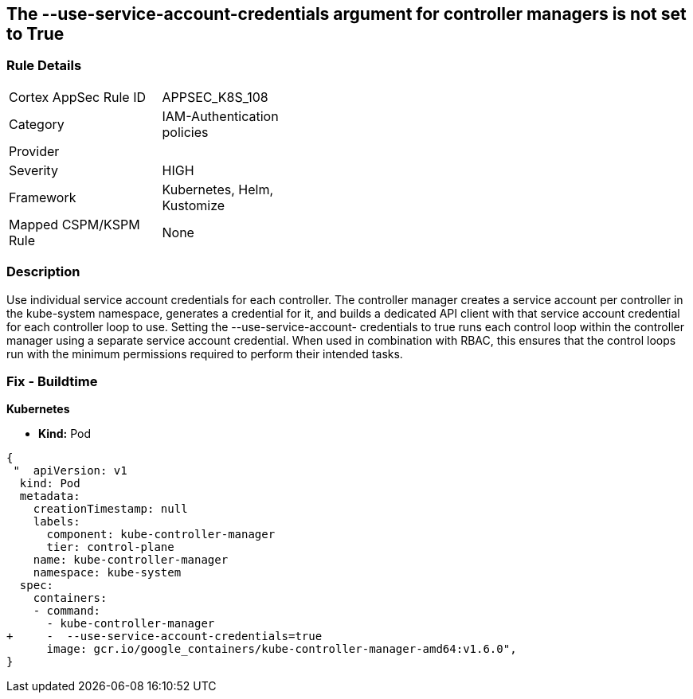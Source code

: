 == The --use-service-account-credentials argument for controller managers is not set to True
// '--use-service-account-credentials' argument for controller managers not set to True

=== Rule Details

[width=45%]
|===
|Cortex AppSec Rule ID |APPSEC_K8S_108
|Category |IAM-Authentication policies
|Provider |
|Severity |HIGH
|Framework |Kubernetes, Helm, Kustomize
|Mapped CSPM/KSPM Rule |None
|===


=== Description 


Use individual service account credentials for each controller.
The controller manager creates a service account per controller in the kube-system namespace, generates a credential for it, and builds a dedicated API client with that service account credential for each controller loop to use.
Setting the --use-service-account- credentials to true runs each control loop within the controller manager using a separate service account credential.
When used in combination with RBAC, this ensures that the control loops run with the minimum permissions required to perform their intended tasks.

=== Fix - Buildtime


*Kubernetes* 


* *Kind:* Pod


[source,yaml]
----
{
 "  apiVersion: v1
  kind: Pod
  metadata:
    creationTimestamp: null
    labels:
      component: kube-controller-manager
      tier: control-plane
    name: kube-controller-manager
    namespace: kube-system
  spec:
    containers:
    - command:
      - kube-controller-manager
+     -  --use-service-account-credentials=true
      image: gcr.io/google_containers/kube-controller-manager-amd64:v1.6.0",
}
----

